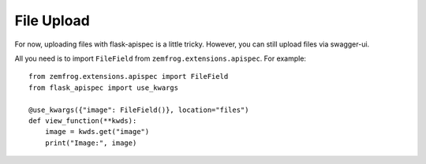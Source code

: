 File Upload
===========

For now, uploading files with flask-apispec is a little tricky.
However, you can still upload files via swagger-ui.


All you need is to import ``FileField`` from ``zemfrog.extensions.apispec``. For example::

    from zemfrog.extensions.apispec import FileField
    from flask_apispec import use_kwargs

    @use_kwargs({"image": FileField()}, location="files")
    def view_function(**kwds):
        image = kwds.get("image")
        print("Image:", image)
